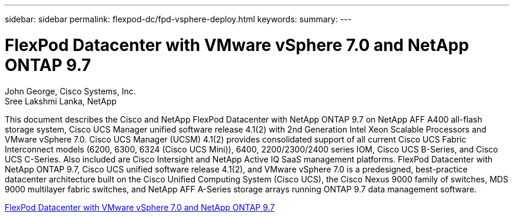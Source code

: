 ---
sidebar: sidebar
permalink: flexpod-dc/fpd-vsphere-deploy.html
keywords: 
summary: 
---

= FlexPod Datacenter with VMware vSphere 7.0 and NetApp ONTAP 9.7

:hardbreaks:
:nofooter:
:icons: font
:linkattrs:
:imagesdir: ./../media/

John George, Cisco Systems, Inc.
Sree Lakshmi Lanka, NetApp

This document describes the Cisco and NetApp FlexPod Datacenter with NetApp ONTAP 9.7 on NetApp AFF A400 all-flash storage system, Cisco UCS Manager unified software release 4.1(2) with 2nd Generation Intel Xeon Scalable Processors and VMware vSphere 7.0. Cisco UCS Manager (UCSM) 4.1(2) provides consolidated support of all current Cisco UCS Fabric Interconnect models (6200, 6300, 6324 (Cisco UCS Mini)), 6400, 2200/2300/2400 series IOM, Cisco UCS B-Series, and Cisco UCS C-Series. Also included are Cisco Intersight and NetApp Active IQ SaaS management platforms. FlexPod Datacenter with NetApp ONTAP 9.7, Cisco UCS unified software release 4.1(2), and VMware vSphere 7.0 is a predesigned, best-practice datacenter architecture built on the Cisco Unified Computing System (Cisco UCS), the Cisco Nexus 9000 family of switches, MDS 9000 multilayer fabric switches, and NetApp AFF A-Series storage arrays running ONTAP 9.7 data management software.

link:https://www.cisco.com/c/en/us/td/docs/unified_computing/ucs/UCS_CVDs/fp_vmware_vsphere_7_0_ontap_9_7.html[FlexPod Datacenter with VMware vSphere 7.0 and NetApp ONTAP 9.7^]